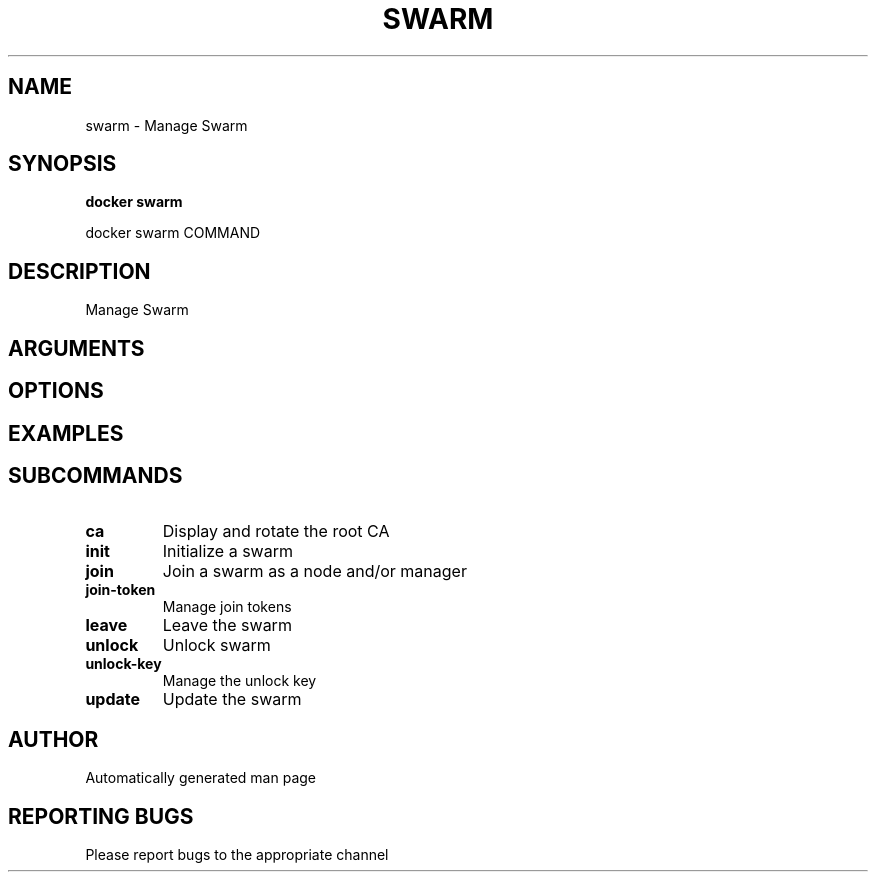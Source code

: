 .TH SWARM 1 "April 2025" "CmdDocGen" "User Commands"
.SH NAME
swarm \- Manage Swarm
.SH SYNOPSIS
.B docker swarm
.PP
docker swarm COMMAND
.SH DESCRIPTION
Manage Swarm
.SH ARGUMENTS
.SH OPTIONS
.SH EXAMPLES
.SH SUBCOMMANDS
.TP
.B ca
Display and rotate the root CA
.TP
.B init
Initialize a swarm
.TP
.B join
Join a swarm as a node and/or manager
.TP
.B join-token
Manage join tokens
.TP
.B leave
Leave the swarm
.TP
.B unlock
Unlock swarm
.TP
.B unlock-key
Manage the unlock key
.TP
.B update
Update the swarm
.SH AUTHOR
Automatically generated man page
.SH REPORTING BUGS
Please report bugs to the appropriate channel
